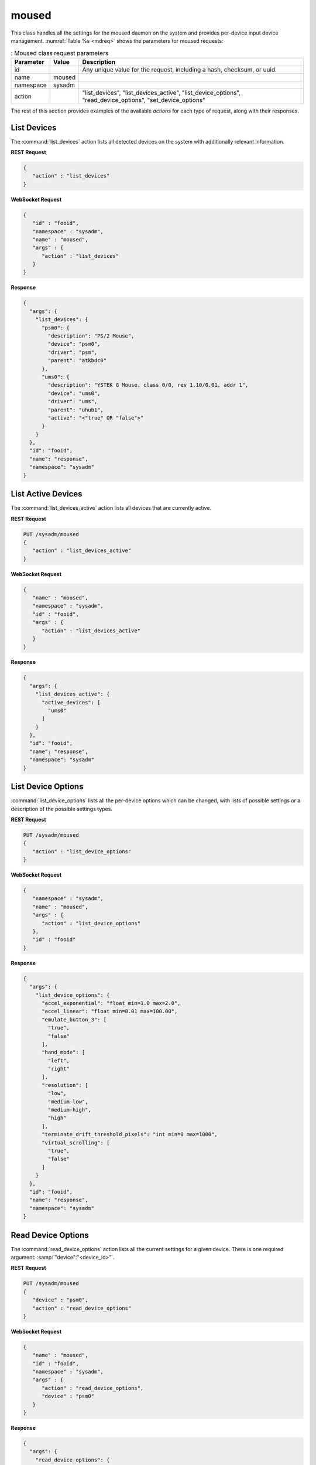 .. index:: moused
.. _moused:

moused
******

This class handles all the settings for the moused daemon on the system
and provides per-device input device management.
:numref:`Table %s <mdreq>` shows the parameters for moused requests:

.. _mdreq:

.. table:: : Moused class request parameters

   +---------------+-----------+----------------------------------------+
   | Parameter     | Value     | Description                            |
   |               |           |                                        |
   +===============+===========+========================================+
   | id            |           | Any unique value for the request,      |
   |               |           | including a hash, checksum, or uuid.   |
   +---------------+-----------+----------------------------------------+
   | name          | moused    |                                        |
   |               |           |                                        |
   +---------------+-----------+----------------------------------------+
   | namespace     | sysadm    |                                        |
   |               |           |                                        |
   +---------------+-----------+----------------------------------------+
   | action        |           | "list_devices", "list_devices_active", |
   |               |           | "list_device_options",                 |
   |               |           | "read_device_options",                 |
   |               |           | "set_device_options"                   |
   +---------------+-----------+----------------------------------------+

The rest of this section provides examples of the available *actions*
for each type of request, along with their responses.

.. index:: moused list_devices
.. _moused list devices:

List Devices
============

The :command:`list_devices` action lists all detected devices on the
system with additionally relevant information.

**REST Request**

.. code-block:: none

 {
    "action" : "list_devices"
 }

**WebSocket Request**

.. code-block:: json

 {
    "id" : "fooid",
    "namespace" : "sysadm",
    "name" : "moused",
    "args" : {
       "action" : "list_devices"
    }
 }

**Response**

.. code-block:: json

 {
   "args": {
     "list_devices": {
       "psm0": {
         "description": "PS/2 Mouse",
         "device": "psm0",
         "driver": "psm",
         "parent": "atkbdc0"
       },
       "ums0": {
         "description": "YSTEK G Mouse, class 0/0, rev 1.10/0.01, addr 1",
         "device": "ums0",
         "driver": "ums",
         "parent": "uhub1",
         "active": "<"true" OR "false">"
       }
     }
   },
   "id": "fooid",
   "name": "response",
   "namespace": "sysadm"
 }

.. index:: moused list_devices_active
.. _list devices active:

List Active Devices
===================

The :command:`list_devices_active` action lists all devices that are
currently active.

**REST Request**

.. code-block:: none

 PUT /sysadm/moused
 {
    "action" : "list_devices_active"
 }

**WebSocket Request**

.. code-block:: json

 {
    "name" : "moused",
    "namespace" : "sysadm",
    "id" : "fooid",
    "args" : {
       "action" : "list_devices_active"
    }
 }

**Response**

.. code-block:: json

 {
   "args": {
     "list_devices_active": {
       "active_devices": [
         "ums0"
       ]
     }
   },
   "id": "fooid",
   "name": "response",
   "namespace": "sysadm"
 }

.. index:: moused list_device_options
.. _list device options:

List Device Options
===================

:command:`list_device_options` lists all the per-device options which
can be changed, with lists of possible settings or a description of the
possible settings types.

**REST Request**

.. code-block:: none

 PUT /sysadm/moused
 {
    "action" : "list_device_options"
 }

**WebSocket Request**

.. code-block:: json

 {
    "namespace" : "sysadm",
    "name" : "moused",
    "args" : {
       "action" : "list_device_options"
    },
    "id" : "fooid"
 }

**Response**

.. code-block:: json

 {
   "args": {
     "list_device_options": {
       "accel_exponential": "float min=1.0 max=2.0",
       "accel_linear": "float min=0.01 max=100.00",
       "emulate_button_3": [
         "true",
         "false"
       ],
       "hand_mode": [
         "left",
         "right"
       ],
       "resolution": [
         "low",
         "medium-low",
         "medium-high",
         "high"
       ],
       "terminate_drift_threshold_pixels": "int min=0 max=1000",
       "virtual_scrolling": [
         "true",
         "false"
       ]
     }
   },
   "id": "fooid",
   "name": "response",
   "namespace": "sysadm"
 }

.. index:: moused read_device_options
.. _read device options:

Read Device Options
===================

The :command:`read_device_options` action lists all the current settings
for a given device. There is one required argument:
:samp:`"device":"<device_id>"`.

**REST Request**

.. code-block:: none

 PUT /sysadm/moused
 {
    "device" : "psm0",
    "action" : "read_device_options"
 }

**WebSocket Request**

.. code-block:: json

 {
    "name" : "moused",
    "id" : "fooid",
    "namespace" : "sysadm",
    "args" : {
       "action" : "read_device_options",
       "device" : "psm0"
    }
 }

**Response**

.. code-block:: json

 {
   "args": {
     "read_device_options": {
       "accel_exponential": "1.0",
       "accel_linear": "1.0",
       "device": "psm0",
       "emulate_button_3": "false",
       "hand_mode": "right",
       "resolution": "medium-low",
       "terminate_drift_threshold_pixels": "0",
       "virtual_scrolling": "false"
     }
   },
   "id": "fooid",
   "name": "response",
   "namespace": "sysadm"
 }

.. index:: moused set_device_options
.. _set device options:

Set Device Options
==================

The :command:`set_device_options` action changes the options for a
particular device. The argument :samp:`"device":"<device_id>"` is
required, with at least one of the available options for device
configuration. Including multiple options in a single API request is
allowed as well.

**REST Request**

.. code-block:: none

 PUT /sysadm/moused
 {
    "accel_exponential" : "1.5",
    "action" : "set_device_options",
    "device" : "psm0"
 }

**WebSocket Request**

.. code-block:: json

 {
    "id" : "fooid",
    "namespace" : "sysadm",
    "name" : "moused",
    "args" : {
       "accel_exponential" : "1.5",
       "device" : "psm0",
       "action" : "set_device_options"
    }
 }

**Response**

.. code-block:: json

 {
   "args": {
     "set_device_options": {
       "accel_exponential": "1.5",
       "accel_linear": "1.0",
       "device": "psm0",
       "emulate_button_3": "false",
       "hand_mode": "right",
       "resolution": "medium-low",
       "terminate_drift_threshold_pixels": "0",
       "virtual_scrolling": "false"
     }
   },
   "id": "fooid",
   "name": "response",
   "namespace": "sysadm"
 }

